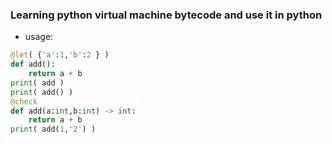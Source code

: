 *** Learning python virtual machine bytecode and use it in python
    - usage:
    #+BEGIN_SRC python
      @let( {'a':1,'b':2 } )
      def add():
          return a + b
      print( add )
      print( add() )
      @check
      def add(a:int,b:int) -> int:
          return a + b
      print( add(1,'2') )
    #+END_SRC
